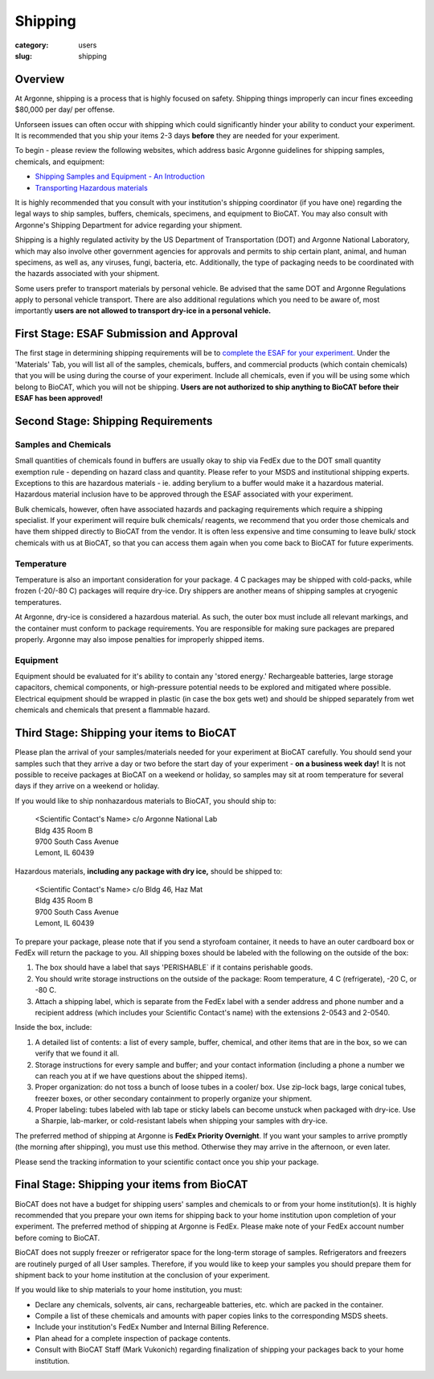 Shipping
########

:category: users
:slug: shipping

Overview
********

At Argonne, shipping is a process that is highly focused on safety. Shipping things
improperly can incur fines exceeding $80,000 per day/ per offense.

Unforseen issues can often occur with shipping which could significantly hinder
your ability to conduct your experiment. It is recommended that you ship your
items 2-3 days **before** they are needed for your experiment.

To begin - please review the following websites, which address basic Argonne guidelines
for shipping samples, chemicals, and equipment:

*   `Shipping Samples and Equipment - An Introduction <https://www.aps.anl.gov/Safety-and-Training/Safety/Shipping/Shipping-Samples-and-Equipment-An-Introduction>`_
*   `Transporting Hazardous materials <https://www.aps.anl.gov/Safety-and-Training/Safety/Using-Material-Samples/Transporting-Hazardous-Materials>`_

It is highly recommended that you consult with your institution's shipping
coordinator (if you have one) regarding the legal ways to ship samples, buffers,
chemicals, specimens, and equipment to BioCAT. You may also consult with Argonne's
Shipping Department for advice regarding your shipment.

Shipping is a highly regulated activity by the US Department of Transportation
(DOT) and Argonne National Laboratory, which may also involve other government
agencies for approvals and permits to ship certain plant, animal, and human specimens,
as well as, any viruses, fungi, bacteria, etc. Additionally, the type of packaging needs to
be coordinated with the hazards associated with your shipment.

Some users prefer to transport materials by personal vehicle. Be advised that the same DOT
and Argonne Regulations apply to personal vehicle transport. There are also additional
regulations which you need to be aware of, most importantly **users are not allowed to
transport dry-ice in a personal vehicle.**

First Stage: ESAF Submission and Approval
*****************************************

The first stage in determining shipping requirements will be to `complete the
ESAF for your experiment. <https://www.bio.aps.anl.gov/pages/safety.html>`_
Under the 'Materials' Tab, you will list all of the samples, chemicals, buffers,
and commercial products (which contain chemicals) that you will be using during
the course of your experiment. Include all chemicals, even if you will be using
some which belong to BioCAT, which you will not be shipping. **Users are not
authorized to ship anything to BioCAT before their ESAF has been approved!**

Second Stage: Shipping Requirements
***********************************

Samples and Chemicals
=====================

Small quantities of chemicals found in buffers are usually okay to ship via
FedEx due to the DOT small quantity exemption rule - depending on hazard class
and quantity. Please refer to your MSDS and institutional shipping experts. Exceptions
to this are hazardous materials - ie. adding berylium to a buffer would make it a
hazardous material. Hazardous material inclusion have to be approved through
the ESAF associated with your experiment.

Bulk chemicals, however, often have associated hazards and packaging requirements
which require a shipping specialist. If your experiment will require bulk chemicals/
reagents, we recommend that you order those chemicals and have them shipped directly
to BioCAT from the vendor. It is often less expensive and time
consuming to leave bulk/ stock chemicals with us at BioCAT, so that you can access
them again when you come back to BioCAT for future experiments.

Temperature
===========

Temperature is also an important consideration for your package. 4 C packages may be shipped
with cold-packs, while frozen (-20/-80 C) packages will require dry-ice. Dry shippers are another means
of shipping samples at cryogenic temperatures.

At Argonne, dry-ice is considered a hazardous material. As such, the outer box must include
all relevant markings, and the container must conform to package requirements. You are
responsible for making sure packages are prepared properly. Argonne may also impose penalties
for improperly shipped items.

Equipment
=========

Equipment should be evaluated for it's ability to contain any 'stored energy.' Rechargeable batteries,
large storage capacitors, chemical components, or high-pressure potential needs to be explored
and mitigated where possible. Electrical equipment should be wrapped in plastic (in case the box gets
wet) and should be shipped separately from wet chemicals and chemicals that present a flammable hazard.

Third Stage: Shipping your items to BioCAT
******************************************

Please plan the arrival of your samples/materials needed for your experiment
at BioCAT carefully. You should send your samples such that they arrive a day or
two before the start day of your experiment - **on a business week day!**
It is not possible to receive packages at BioCAT on a weekend or holiday,
so samples may sit at room temperature for several days if they arrive on a
weekend or holiday.

If you would like to ship nonhazardous materials to BioCAT, you should ship to:

    | <Scientific Contact's Name> c/o Argonne National Lab
    | Bldg 435 Room B
    | 9700 South Cass Avenue
    | Lemont, IL 60439

Hazardous materials, **including any package with dry ice,** should be shipped to:

    | <Scientific Contact's Name> c/o Bldg 46, Haz Mat
    | Bldg 435 Room B
    | 9700 South Cass Avenue
    | Lemont, IL 60439

To prepare your package, please note that if you send a styrofoam container, it needs
to have an outer cardboard box or FedEx will return the package to you. All shipping
boxes should be labeled with the following on the outside of the box:

1.  The box should have a label that says 'PERISHABLE` if it contains perishable goods.
2.  You should write storage instructions on the outside of the package:
    Room temperature, 4 C (refrigerate), -20 C, or -80 C.
3.  Attach a shipping label, which is separate from the FedEx label with a
    sender address and phone number and a recipient address (which includes
    your Scientific Contact's name) with the extensions 2-0543 and 2-0540.

Inside the box, include:

1.  A detailed list of contents: a list of every sample, buffer, chemical, and
    other items that are in the box, so we can verify that we found it all.
2.  Storage instructions for every sample and buffer; and your contact
    information (including a phone a number we can reach you at if we have
    questions about the shipped items).
3.  Proper organization: do not toss a bunch of loose tubes in a cooler/ box.
    Use zip-lock bags, large conical tubes, freezer boxes, or other secondary
    containment to properly organize your shipment.
4.  Proper labeling: tubes labeled with lab tape or sticky labels can become
    unstuck when packaged with dry-ice. Use a Sharpie, lab-marker, or cold-resistant
    labels when shipping your samples with dry-ice.

The preferred method of shipping at Argonne is **FedEx Priority Overnight**. If you
want your samples to arrive promptly (the morning after shipping), you must
use this method. Otherwise they may arrive in the afternoon, or even later.

Please send the tracking information to your scientific contact once you ship
your package.


Final Stage: Shipping your items from BioCAT
********************************************

BioCAT does not have a budget for shipping users' samples and chemicals to or
from your home institution(s). It is highly recommended that you prepare your
own items for shipping back to your home institution upon completion of your
experiment. The preferred method of shipping at Argonne is FedEx. Please make
note of your FedEx account number before coming to BioCAT.

BioCAT does not supply freezer or refrigerator space for the long-term
storage of samples. Refrigerators and freezers are routinely purged of all User
samples. Therefore, if you would like to keep your samples you should prepare
them for shipment back to your home institution at the conclusion of your
experiment.

If you would like to ship materials to your home institution, you must:

*   Declare any chemicals, solvents, air cans, rechargeable batteries, etc. which are packed in the container.
*   Compile a list of these chemicals and amounts with paper copies links to the corresponding MSDS sheets.
*   Include your institution's FedEx Number and Internal Billing Reference.
*   Plan ahead for a complete inspection of package contents.
*   Consult with BioCAT Staff (Mark Vukonich) regarding finalization of
    shipping your packages back to your home institution.

